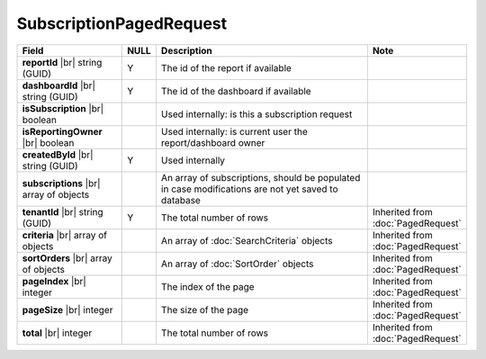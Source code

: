

=========================================
SubscriptionPagedRequest
=========================================

.. list-table::
   :header-rows: 1
   :widths: 25 5 60 10

   *  -  Field
      -  NULL
      -  Description
      -  Note
   *  -  **reportId** |br|
         string (GUID)
      -  Y
      -  The id of the report if available
      -
   *  -  **dashboardId** |br|
         string (GUID)
      -  Y
      -  The id of the dashboard if available
      -
   *  -  **isSubscription** |br|
         boolean
      -
      -  Used internally: is this a subscription request
      -
   *  -  **isReportingOwner** |br|
         boolean
      -
      -  Used internally: is current user the report/dashboard owner
      -
   *  -  **createdById** |br|
         string (GUID)
      -  Y
      -  Used internally
      -
   *  -  **subscriptions** |br|
         array of objects
      -
      -  An array of subscriptions, should be populated in case modifications are not yet saved to database
      -
   *  -  **tenantId** |br|
         string (GUID)
      -  Y
      -  The total number of rows
      -  Inherited from :doc:`PagedRequest`
   *  -  **criteria** |br|
         array of objects
      -
      -  An array of :doc:`SearchCriteria` objects
      -  Inherited from :doc:`PagedRequest`
   *  -  **sortOrders** |br|
         array of objects
      -
      -  An array of :doc:`SortOrder` objects
      -  Inherited from :doc:`PagedRequest`
   *  -  **pageIndex** |br|
         integer
      -
      -  The index of the page
      -  Inherited from :doc:`PagedRequest`
   *  -  **pageSize** |br|
         integer
      -
      -  The size of the page
      -  Inherited from :doc:`PagedRequest`
   *  -  **total** |br|
         integer
      -
      -  The total number of rows
      -  Inherited from :doc:`PagedRequest`
